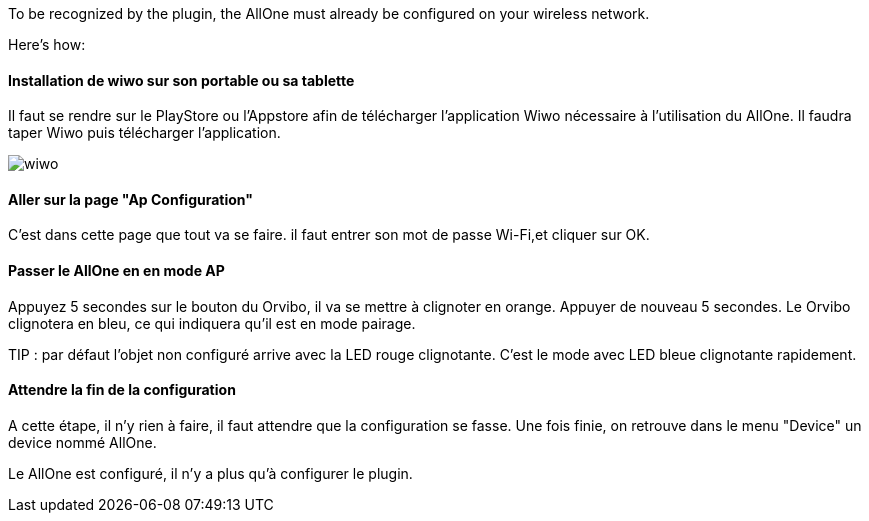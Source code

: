 
To be recognized by the plugin, the AllOne must already be configured on your wireless network.

Here's how:

==== Installation de wiwo sur son portable ou sa tablette
Il faut se rendre sur le PlayStore ou l’Appstore afin de télécharger l’application Wiwo nécessaire à l’utilisation du AllOne.
Il faudra taper Wiwo puis télécharger l’application.

image::../images/wiwo.jpg[]

==== Aller sur la page "Ap Configuration"

C’est dans cette page que tout va se faire.
il faut entrer son  mot de passe Wi-Fi,et cliquer sur OK.

==== Passer le AllOne en  en mode AP
Appuyez 5 secondes sur le bouton du Orvibo, il va se mettre à clignoter en orange.
Appuyer de nouveau 5 secondes. Le Orvibo clignotera en bleu, ce qui indiquera qu’il est en mode pairage.

TIP : par défaut l’objet non configuré arrive avec la LED rouge clignotante.
C’est le mode avec LED  bleue clignotante rapidement.

==== Attendre la fin de la configuration

A cette étape, il n'y rien à faire,
il faut attendre que la configuration se fasse.
Une fois finie, on retrouve dans le menu "Device" un device nommé AllOne.

Le AllOne est configuré, il n'y a plus qu'à configurer le plugin.